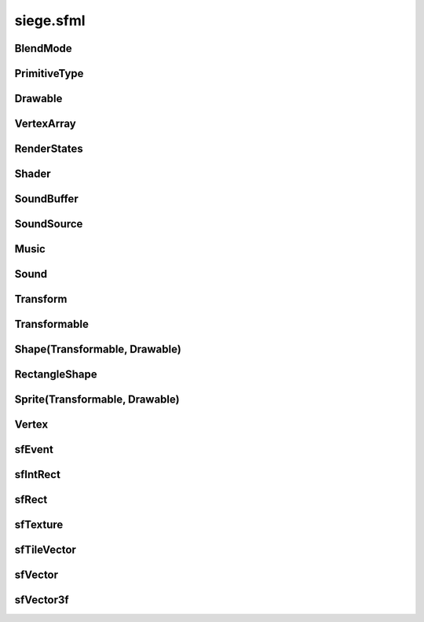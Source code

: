 .. _siege.sfml:

siege.sfml
==================

BlendMode
-----------------------------------
.. class:: BlendMode

   

   .. data:: BlendAdd = siege.sfml.BlendMode.BlendAdd

   .. data:: BlendAlpha = siege.sfml.BlendMode.BlendAlpha

   .. data:: BlendMultiply = siege.sfml.BlendMode.BlendMultiply

   .. data:: BlendNone = siege.sfml.BlendMode.BlendNone

PrimitiveType
-----------------------------------
.. class:: PrimitiveType

   

   .. data:: Lines = siege.sfml.PrimitiveType.Lines

   .. data:: LinesStrip = siege.sfml.PrimitiveType.LinesStrip

   .. data:: Points = siege.sfml.PrimitiveType.Points

   .. data:: Quads = siege.sfml.PrimitiveType.Quads

   .. data:: Triangles = siege.sfml.PrimitiveType.Triangles

   .. data:: TrianglesFan = siege.sfml.PrimitiveType.TrianglesFan

   .. data:: TrianglesStrip = siege.sfml.PrimitiveType.TrianglesStrip

Drawable
-----------------------------------
.. class:: Drawable

   

   .. method:: draw( arg2, arg3)

      

      :param arg2: 

      :type arg2: :class:`sfRenderTarget`

      :param arg3: 

      :type arg3: :class:`RenderStates`

   .. method:: draw( arg2, arg3)

      

      :param arg2: 

      :type arg2: :class:`sfRenderTarget`

      :param arg3: 

      :type arg3: :class:`RenderStates`

VertexArray
-----------------------------------
.. class:: VertexArray

   

   .. method:: __init__( )

      

   .. method:: __init__( type[, vertexCount=0])

      

      :param type: 

      :type type: :class:`PrimitiveType`

      :param vertexCount: 

      :type vertexCount: int

   .. method:: append( arg2)

      

      :param arg2: 

      :type arg2: :class:`Vertex`

   .. method:: clear( )

      

   .. method:: getBounds( )

      

      :rtype: :class:`sfRect`

   .. method:: getPrimitiveType( )

      

      :rtype: :class:`PrimitiveType`

   .. method:: getVertexCount( )

      

      :rtype: int

   .. method:: resize( arg2)

      

      :param arg2: 

      :type arg2: int

   .. method:: setPrimitiveType( arg2)

      

      :param arg2: 

      :type arg2: :class:`PrimitiveType`

RenderStates
-----------------------------------
.. class:: RenderStates

   

   .. method:: __init__( )

      

   .. method:: __init__( arg2)

      

      :param arg2: 

      :type arg2: :class:`BlendMode`

   .. method:: __init__( arg2)

      

      :param arg2: 

      :type arg2: :class:`Transform`

   .. method:: __init__( arg2)

      

      :param arg2: 

      :type arg2: :class:`sfTexture`

   .. method:: __init__( arg2)

      

      :param arg2: 

      :type arg2: :class:`Shader`

   .. method:: __init__( arg2, arg3, arg4, arg5)

      

      :param arg2: 

      :type arg2: :class:`BlendMode`

      :param arg3: 

      :type arg3: :class:`Transform`

      :param arg4: 

      :type arg4: :class:`sfTexture`

      :param arg5: 

      :type arg5: :class:`Shader`

   .. attribute:: blendMode

      

   .. attribute:: shader

      

   .. attribute:: texture

      

   .. attribute:: transform

      

Shader
-----------------------------------
.. class:: Shader

   

   .. method:: __init__( )

      

   .. method:: isAvailable( )

      

      :rtype: bool

   .. method:: loadFromFile( arg2, arg3)

      

      :param arg2: 

      :type arg2: str

      :param arg3: 

      :type arg3: object

      :rtype: bool

   .. method:: loadFromFile( arg2, arg3)

      

      :param arg2: 

      :type arg2: str

      :param arg3: 

      :type arg3: str

      :rtype: bool

   .. method:: loadFromMemory( arg2, arg3)

      

      :param arg2: 

      :type arg2: str

      :param arg3: 

      :type arg3: object

      :rtype: bool

   .. method:: loadFromMemory( arg2, arg3)

      

      :param arg2: 

      :type arg2: str

      :param arg3: 

      :type arg3: str

      :rtype: bool

   .. method:: setParameter( arg2, arg3)

      

      :param arg2: 

      :type arg2: str

      :param arg3: 

      :type arg3: float

   .. method:: setParameter( arg2, arg3, arg4)

      

      :param arg2: 

      :type arg2: str

      :param arg3: 

      :type arg3: float

      :param arg4: 

      :type arg4: float

   .. method:: setParameter( arg2, arg3, arg4, arg5)

      

      :param arg2: 

      :type arg2: str

      :param arg3: 

      :type arg3: float

      :param arg4: 

      :type arg4: float

      :param arg5: 

      :type arg5: float

   .. method:: setParameter( arg2, arg3, arg4, arg5, arg6)

      

      :param arg2: 

      :type arg2: str

      :param arg3: 

      :type arg3: float

      :param arg4: 

      :type arg4: float

      :param arg5: 

      :type arg5: float

      :param arg6: 

      :type arg6: float

   .. method:: setParameter( arg2, arg3)

      

      :param arg2: 

      :type arg2: str

      :param arg3: 

      :type arg3: :class:`sfVector`

   .. method:: setParameter( arg2, arg3)

      

      :param arg2: 

      :type arg2: str

      :param arg3: 

      :type arg3: :class:`sfVector3f`

   .. method:: setParameter( arg2, arg3)

      

      :param arg2: 

      :type arg2: str

      :param arg3: 

      :type arg3: :class:`Color`

   .. method:: setParameter( arg2, arg3)

      

      :param arg2: 

      :type arg2: str

      :param arg3: 

      :type arg3: :class:`Transform`

   .. method:: setParameter( arg2, arg3)

      

      :param arg2: 

      :type arg2: str

      :param arg3: 

      :type arg3: :class:`sfTexture`

SoundBuffer
-----------------------------------
.. class:: SoundBuffer

   

   .. method:: __init__( )

      

   .. method:: loadFromFile( arg2)

      

      :param arg2: 

      :type arg2: str

      :rtype: bool

SoundSource
-----------------------------------
.. class:: SoundSource

   

   .. method:: getAttenuation( )

      

      :rtype: float

   .. method:: getMinDistance( )

      

      :rtype: float

   .. method:: getPitch( )

      

      :rtype: float

   .. method:: getVolume( )

      

      :rtype: float

   .. method:: isRelativeToListener( )

      

      :rtype: bool

   .. method:: setAttenuation( arg2)

      

      :param arg2: 

      :type arg2: float

   .. method:: setMinDistance( arg2)

      

      :param arg2: 

      :type arg2: float

   .. method:: setPitch( arg2)

      

      :param arg2: 

      :type arg2: float

   .. method:: setRelativeToListener( arg2)

      

      :param arg2: 

      :type arg2: bool

   .. method:: setVolume( arg2)

      

      :param arg2: 

      :type arg2: float

Music
-----------------------------------
.. class:: Music

   

   .. method:: __init__( )

      

   .. method:: getDuration( )

      

      :rtype: :class:`Time`

   .. method:: getLoop( )

      

      :rtype: bool

   .. method:: getPlayingOffset( )

      

      :rtype: :class:`Time`

   .. method:: getSampleRate( )

      

      :rtype: int

   .. method:: getStatus( )

      

      :rtype: :class:`SoundStatus`

   .. method:: openFromFile( arg2)

      

      :param arg2: 

      :type arg2: str

      :rtype: bool

   .. method:: pause( )

      

   .. method:: play( )

      

   .. method:: setLoop( arg2)

      

      :param arg2: 

      :type arg2: bool

   .. method:: setPlayingOffset( arg2)

      

      :param arg2: 

      :type arg2: :class:`Time`

   .. method:: stop( )

      

Sound
-----------------------------------
.. class:: Sound

   

   .. method:: __init__( )

      

   .. method:: getLoop( )

      

      :rtype: bool

   .. method:: getPlayingOffset( )

      

      :rtype: :class:`Time`

   .. method:: getStatus( )

      

      :rtype: :class:`SoundStatus`

   .. method:: pause( )

      

   .. method:: play( )

      

   .. method:: setBuffer( arg2)

      

      :param arg2: 

      :type arg2: :class:`SoundBuffer`

   .. method:: setLoop( arg2)

      

      :param arg2: 

      :type arg2: bool

   .. method:: stop( )

      

Transform
-----------------------------------
.. class:: Transform

   

   .. method:: __init__( )

      

   .. method:: combine( arg2)

      

      :param arg2: 

      :type arg2: :class:`Transform`

      :rtype: :class:`Transform`

   .. method:: getInverse( )

      

      :rtype: :class:`Transform`

   .. method:: rotate( arg2)

      

      :param arg2: 

      :type arg2: float

      :rtype: :class:`Transform`

   .. method:: rotate( arg2, arg3, arg4)

      

      :param arg2: 

      :type arg2: float

      :param arg3: 

      :type arg3: float

      :param arg4: 

      :type arg4: float

      :rtype: :class:`Transform`

   .. method:: rotate( arg2, arg3)

      

      :param arg2: 

      :type arg2: float

      :param arg3: 

      :type arg3: :class:`sfVector`

      :rtype: :class:`Transform`

   .. method:: scale( arg2, arg3)

      

      :param arg2: 

      :type arg2: float

      :param arg3: 

      :type arg3: float

      :rtype: :class:`Transform`

   .. method:: scale( arg2, arg3, arg4, arg5)

      

      :param arg2: 

      :type arg2: float

      :param arg3: 

      :type arg3: float

      :param arg4: 

      :type arg4: float

      :param arg5: 

      :type arg5: float

      :rtype: :class:`Transform`

   .. method:: scale( arg2)

      

      :param arg2: 

      :type arg2: :class:`sfVector`

      :rtype: :class:`Transform`

   .. method:: scale( arg2, arg3)

      

      :param arg2: 

      :type arg2: :class:`sfVector`

      :param arg3: 

      :type arg3: :class:`sfVector`

      :rtype: :class:`Transform`

   .. method:: transformPoint( arg2, arg3)

      

      :param arg2: 

      :type arg2: float

      :param arg3: 

      :type arg3: float

      :rtype: :class:`sfVector`

   .. method:: transformPoint( arg2)

      

      :param arg2: 

      :type arg2: :class:`sfVector`

      :rtype: :class:`sfVector`

   .. method:: transformRect( arg2)

      

      :param arg2: 

      :type arg2: :class:`sfRect`

      :rtype: :class:`sfRect`

   .. method:: translate( arg2, arg3)

      

      :param arg2: 

      :type arg2: float

      :param arg3: 

      :type arg3: float

      :rtype: :class:`Transform`

   .. method:: translate( arg2)

      

      :param arg2: 

      :type arg2: :class:`sfVector`

      :rtype: :class:`Transform`

Transformable
-----------------------------------
.. class:: Transformable

   

   .. method:: __init__( )

      

   .. method:: getInverseTransform( )

      

      :rtype: :class:`Transform`

   .. method:: getOrigin( )

      

      :rtype: :class:`sfVector`

   .. method:: getPosition( )

      

      :rtype: :class:`sfVector`

   .. method:: getRotation( )

      

      :rtype: float

   .. method:: getScale( )

      

      :rtype: :class:`sfVector`

   .. method:: getTransform( )

      

      :rtype: :class:`Transform`

   .. method:: move( arg2, arg3)

      

      :param arg2: 

      :type arg2: float

      :param arg3: 

      :type arg3: float

   .. method:: move( arg2)

      

      :param arg2: 

      :type arg2: :class:`sfVector`

   .. method:: rotate( arg2)

      

      :param arg2: 

      :type arg2: float

   .. method:: scale( arg2, arg3)

      

      :param arg2: 

      :type arg2: float

      :param arg3: 

      :type arg3: float

   .. method:: scale( arg2)

      

      :param arg2: 

      :type arg2: :class:`sfVector`

   .. method:: setOrigin( arg2, arg3)

      

      :param arg2: 

      :type arg2: float

      :param arg3: 

      :type arg3: float

   .. method:: setOrigin( arg2)

      

      :param arg2: 

      :type arg2: :class:`sfVector`

   .. method:: setPosition( arg2, arg3)

      

      :param arg2: 

      :type arg2: float

      :param arg3: 

      :type arg3: float

   .. method:: setPosition( arg2)

      

      :param arg2: 

      :type arg2: :class:`sfVector`

   .. method:: setRotation( arg2)

      

      :param arg2: 

      :type arg2: float

   .. method:: setScale( arg2, arg3)

      

      :param arg2: 

      :type arg2: float

      :param arg3: 

      :type arg3: float

   .. method:: setScale( arg2)

      

      :param arg2: 

      :type arg2: :class:`sfVector`

Shape(Transformable, Drawable)
-----------------------------------
.. class:: Shape(Transformable, Drawable)

   

RectangleShape
-----------------------------------
.. class:: RectangleShape

   

   .. method:: __init__( arg2)

      

      :param arg2: 

      :type arg2: :class:`sfVector`

   .. method:: getSize( )

      

      :rtype: :class:`sfVector`

   .. method:: setSize( arg2)

      

      :param arg2: 

      :type arg2: :class:`sfVector`

Sprite(Transformable, Drawable)
-----------------------------------
.. class:: Sprite(Transformable, Drawable)

   

Vertex
-----------------------------------
.. class:: Vertex

   

   .. method:: __init__( )

      

   .. method:: __init__( arg2)

      

      :param arg2: 

      :type arg2: :class:`sfVector`

   .. method:: __init__( arg2, arg3)

      

      :param arg2: 

      :type arg2: :class:`sfVector`

      :param arg3: 

      :type arg3: :class:`Color`

   .. method:: __init__( arg2, arg3)

      

      :param arg2: 

      :type arg2: :class:`sfVector`

      :param arg3: 

      :type arg3: :class:`sfVector`

   .. method:: __init__( arg2, arg3, arg4)

      

      :param arg2: 

      :type arg2: :class:`sfVector`

      :param arg3: 

      :type arg3: :class:`Color`

      :param arg4: 

      :type arg4: :class:`sfVector`

   .. attribute:: color

      

   .. attribute:: position

      

   .. attribute:: texCoords

      

sfEvent
-----------------------------------
.. class:: sfEvent

   

   .. method:: __init__( )

      

   .. attribute:: joystickButton

      

   .. attribute:: joystickConnect

      

   .. attribute:: joystickMove

      

   .. attribute:: key

      

   .. attribute:: mouseButton

      

   .. attribute:: mouseMove

      

   .. attribute:: mouseWheel

      

   .. attribute:: size

      

   .. attribute:: text

      

   .. attribute:: type

      

   .. data:: Closed = siege.sfml.EventType.Closed

   .. data:: Count = siege.sfml.EventType.Count

   .. data:: EventType = <class 'siege.sfml.EventType'>

   .. data:: GainedFocus = siege.sfml.EventType.GainedFocus

   .. data:: JoystickButtonEvent = <class 'siege.sfml.JoystickButtonEvent'>

   .. data:: JoystickButtonPressed = siege.sfml.EventType.JoystickButtonPressed

   .. data:: JoystickButtonReleased = siege.sfml.EventType.JoystickButtonReleased

   .. data:: JoystickConnectEvent = <class 'siege.sfml.JoystickConnectEvent'>

   .. data:: JoystickConnected = siege.sfml.EventType.JoystickConnected

   .. data:: JoystickDisconnected = siege.sfml.EventType.JoystickDisconnected

   .. data:: JoystickMoveEvent = <class 'siege.sfml.JoystickMoveEvent'>

   .. data:: JoystickMoved = siege.sfml.EventType.JoystickMoved

   .. data:: KeyEvent = <class 'siege.sfml.KeyEvent'>

   .. data:: KeyPressed = siege.sfml.EventType.KeyPressed

   .. data:: KeyReleased = siege.sfml.EventType.KeyReleased

   .. data:: LostFocus = siege.sfml.EventType.LostFocus

   .. data:: MouseButtonEvent = <class 'siege.sfml.MouseButtonEvent'>

   .. data:: MouseButtonPressed = siege.sfml.EventType.MouseButtonPressed

   .. data:: MouseButtonReleased = siege.sfml.EventType.MouseButtonReleased

   .. data:: MouseEntered = siege.sfml.EventType.MouseEntered

   .. data:: MouseLeft = siege.sfml.EventType.MouseLeft

   .. data:: MouseMoveEvent = <class 'siege.sfml.MouseMoveEvent'>

   .. data:: MouseMoved = siege.sfml.EventType.MouseMoved

   .. data:: MouseWheelEvent = <class 'siege.sfml.MouseWheelEvent'>

   .. data:: MouseWheelMoved = siege.sfml.EventType.MouseWheelMoved

   .. data:: Resized = siege.sfml.EventType.Resized

   .. data:: SizeEvent = <class 'siege.sfml.SizeEvent'>

   .. data:: TextEntered = siege.sfml.EventType.TextEntered

   .. data:: TextEvent = <class 'siege.sfml.TextEvent'>

sfIntRect
-----------------------------------
.. class:: sfIntRect

   

   .. method:: __init__( arg2, arg3, arg4, arg5)

      

      :param arg2: 

      :type arg2: int

      :param arg3: 

      :type arg3: int

      :param arg4: 

      :type arg4: int

      :param arg5: 

      :type arg5: int

   .. method:: __init__( )

      

   .. method:: __repr__( )

      

      :rtype: str

   .. method:: contains( arg2, arg3)

      

      :param arg2: 

      :type arg2: int

      :param arg3: 

      :type arg3: int

      :rtype: bool

   .. method:: contains( arg2)

      

      :param arg2: 

      :type arg2: :class:`sfTileVector`

      :rtype: bool

   .. method:: intersects( arg2)

      

      :param arg2: 

      :type arg2: :class:`sfIntRect`

      :rtype: bool

   .. method:: intersects( arg2, arg3)

      

      :param arg2: 

      :type arg2: :class:`sfIntRect`

      :param arg3: 

      :type arg3: :class:`sfIntRect`

      :rtype: bool

   .. attribute:: height

      

   .. attribute:: width

      

   .. attribute:: x

      

   .. attribute:: y

      

sfRect
-----------------------------------
.. class:: sfRect

   

   .. method:: __init__( arg2, arg3, arg4, arg5)

      

      :param arg2: 

      :type arg2: float

      :param arg3: 

      :type arg3: float

      :param arg4: 

      :type arg4: float

      :param arg5: 

      :type arg5: float

   .. method:: __init__( )

      

   .. method:: __repr__( )

      

      :rtype: str

   .. method:: contains( arg2, arg3)

      

      :param arg2: 

      :type arg2: float

      :param arg3: 

      :type arg3: float

      :rtype: bool

   .. method:: contains( arg2)

      

      :param arg2: 

      :type arg2: :class:`sfVector`

      :rtype: bool

   .. method:: intersects( arg2)

      

      :param arg2: 

      :type arg2: :class:`sfRect`

      :rtype: bool

   .. method:: intersects( arg2, arg3)

      

      :param arg2: 

      :type arg2: :class:`sfRect`

      :param arg3: 

      :type arg3: :class:`sfRect`

      :rtype: bool

   .. attribute:: height

      

   .. attribute:: width

      

   .. attribute:: x

      

   .. attribute:: y

      

sfTexture
-----------------------------------
.. class:: sfTexture

   

   .. method:: __init__( )

      

   .. method:: create( arg2, arg3)

      

      :param arg2: 

      :type arg2: int

      :param arg3: 

      :type arg3: int

      :rtype: bool

   .. method:: getSize( )

      

      :rtype: object

   .. method:: loadFromFile( arg2, arg3)

      

      :param arg2: 

      :type arg2: str

      :param arg3: 

      :type arg3: :class:`sfIntRect`

      :rtype: bool

   .. method:: loadFromImage( arg2, arg3)

      

      :param arg2: 

      :type arg2: object

      :param arg3: 

      :type arg3: :class:`sfIntRect`

      :rtype: bool

   .. method:: loadFromMemory( arg2, arg3, arg4)

      

      :param arg2: 

      :type arg2: object

      :param arg3: 

      :type arg3: int

      :param arg4: 

      :type arg4: :class:`sfIntRect`

      :rtype: bool

   .. method:: loadFromStream( arg2, arg3)

      

      :param arg2: 

      :type arg2: object

      :param arg3: 

      :type arg3: :class:`sfIntRect`

      :rtype: bool

sfTileVector
-----------------------------------
.. class:: sfTileVector

   

   .. method:: __add__( arg2)

      

      :param arg2: 

      :type arg2: :class:`sfTileVector`

      :rtype: object

   .. method:: __cmp__( arg2)

      

      :param arg2: 

      :type arg2: :class:`sfTileVector`

      :rtype: int

   .. method:: __eq__( arg2)

      

      :param arg2: 

      :type arg2: :class:`sfTileVector`

      :rtype: object

   .. method:: __hash__( )

      

      :rtype: int

   .. method:: __iadd__( arg2)

      

      :param arg2: 

      :type arg2: :class:`sfTileVector`

      :rtype: object

   .. method:: __init__( arg2, arg3)

      

      :param arg2: 

      :type arg2: int

      :param arg3: 

      :type arg3: int

   .. method:: __init__( )

      

   .. method:: __isub__( arg2)

      

      :param arg2: 

      :type arg2: :class:`sfTileVector`

      :rtype: object

   .. method:: __repr__( )

      

      :rtype: str

   .. method:: __sub__( arg2)

      

      :param arg2: 

      :type arg2: :class:`sfTileVector`

      :rtype: object

   .. attribute:: x

      

   .. attribute:: y

      

sfVector
-----------------------------------
.. class:: sfVector

   

   .. method:: __add__( arg2)

      

      :param arg2: 

      :type arg2: :class:`sfVector`

      :rtype: object

   .. method:: __eq__( arg2)

      

      :param arg2: 

      :type arg2: :class:`sfVector`

      :rtype: object

   .. method:: __iadd__( arg2)

      

      :param arg2: 

      :type arg2: :class:`sfVector`

      :rtype: object

   .. method:: __init__( arg2, arg3)

      

      :param arg2: 

      :type arg2: float

      :param arg3: 

      :type arg3: float

   .. method:: __init__( )

      

   .. method:: __isub__( arg2)

      

      :param arg2: 

      :type arg2: :class:`sfVector`

      :rtype: object

   .. method:: __repr__( )

      

      :rtype: str

   .. method:: __sub__( arg2)

      

      :param arg2: 

      :type arg2: :class:`sfVector`

      :rtype: object

   .. attribute:: x

      

   .. attribute:: y

      

sfVector3f
-----------------------------------
.. class:: sfVector3f

   

   .. method:: __add__( arg2)

      

      :param arg2: 

      :type arg2: :class:`sfVector3f`

      :rtype: object

   .. method:: __eq__( arg2)

      

      :param arg2: 

      :type arg2: :class:`sfVector3f`

      :rtype: object

   .. method:: __iadd__( arg2)

      

      :param arg2: 

      :type arg2: :class:`sfVector3f`

      :rtype: object

   .. method:: __init__( arg2, arg3, arg4)

      

      :param arg2: 

      :type arg2: float

      :param arg3: 

      :type arg3: float

      :param arg4: 

      :type arg4: float

   .. method:: __init__( )

      

   .. method:: __isub__( arg2)

      

      :param arg2: 

      :type arg2: :class:`sfVector3f`

      :rtype: object

   .. method:: __sub__( arg2)

      

      :param arg2: 

      :type arg2: :class:`sfVector3f`

      :rtype: object

   .. attribute:: x

      

   .. attribute:: y

      

   .. attribute:: z

      

